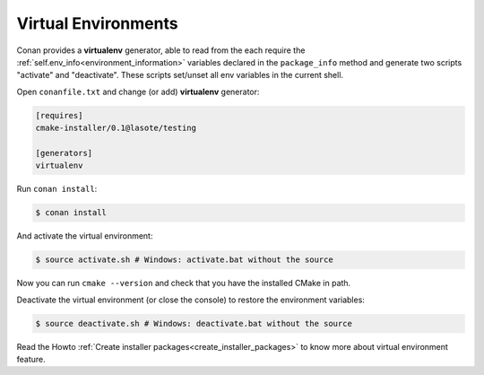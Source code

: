 .. _virtual_environment_generator:


Virtual Environments
====================

Conan provides a **virtualenv** generator, able to read from the each require the :ref:`self.env_info<environment_information>` variables declared in the ``package_info`` method and generate two scripts "activate" and "deactivate". These scripts set/unset all env variables in the current shell.


Open ``conanfile.txt`` and change (or add) **virtualenv** generator:

    
.. code-block:: text

   [requires]
   cmake-installer/0.1@lasote/testing
   
   [generators]
   virtualenv
   
   
Run ``conan install``:

.. code-block:: bash

   $ conan install
   
   
And activate the virtual environment:


.. code-block:: bash

   $ source activate.sh # Windows: activate.bat without the source
   
   
Now you can run ``cmake --version`` and check that you have the installed CMake in path.


Deactivate the virtual environment (or close the console) to restore the environment variables:


.. code-block:: bash

   $ source deactivate.sh # Windows: deactivate.bat without the source
   
   
Read the Howto :ref:`Create installer packages<create_installer_packages>` to know more about virtual environment feature.
  